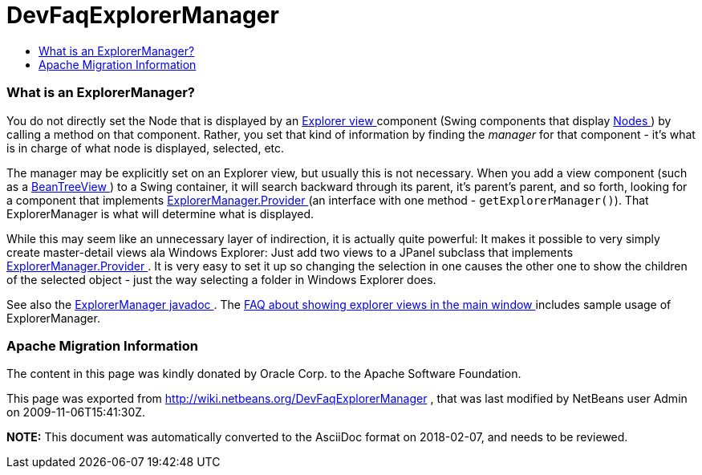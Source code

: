 // 
//     Licensed to the Apache Software Foundation (ASF) under one
//     or more contributor license agreements.  See the NOTICE file
//     distributed with this work for additional information
//     regarding copyright ownership.  The ASF licenses this file
//     to you under the Apache License, Version 2.0 (the
//     "License"); you may not use this file except in compliance
//     with the License.  You may obtain a copy of the License at
// 
//       http://www.apache.org/licenses/LICENSE-2.0
// 
//     Unless required by applicable law or agreed to in writing,
//     software distributed under the License is distributed on an
//     "AS IS" BASIS, WITHOUT WARRANTIES OR CONDITIONS OF ANY
//     KIND, either express or implied.  See the License for the
//     specific language governing permissions and limitations
//     under the License.
//

= DevFaqExplorerManager
:jbake-type: wiki
:jbake-tags: wiki, devfaq, needsreview
:jbake-status: published
:keywords: Apache NetBeans wiki DevFaqExplorerManager
:description: Apache NetBeans wiki DevFaqExplorerManager
:toc: left
:toc-title:
:syntax: true

=== What is an ExplorerManager?

You do not directly set the Node that is displayed by an link:DevFaqExplorerViews.asciidoc[Explorer view ] component (Swing components that display link:DevFaqWhatIsANode.asciidoc[Nodes ]) by calling a method on that component.  Rather, you set that kind of information by finding the _manager_ for that component - it's what is in charge of what node is displayed, selected, etc.

The manager may be explicitly set on an Explorer view, but usually this is not necessary.  When you add a view component (such as a link:Http://www.netbeans.org/download/dev/javadoc/orgOpenideOxplorer/org/openide/explorer/view/BeanTreeView.html.asciidoc[BeanTreeView ]) to a Swing container, it will search backward through its parent, it's parent's parent, and so forth, looking for a component that implements link:Http://www.netbeans.org/download/dev/javadoc/orgOpenideOxplorer/org/openide/explorer/ExplorerManager.Provider.html.asciidoc[ExplorerManager.Provider ] (an interface with one method - `getExplorerManager()`).  That ExplorerManager is what will determine what is displayed.

While this may seem like an unnecessary layer of indirection, it is actually quite powerful:  It makes it possible to very simply create master-detail views ala Windows Explorer:  Just add two views to a JPanel subclass that implements link:Http://www.netbeans.org/download/dev/javadoc/orgOpenideOxplorer/org/openide/explorer/ExplorerManager.Provider.html.asciidoc[ExplorerManager.Provider ].  It is very easy to set it up so changing the selection in one causes the other one to show the children of the selected object - just the way selecting a folder in Windows Explorer does.

See also the link:Http://www.netbeans.org/download/dev/javadoc/orgOpenideOxplorer/org/openide/explorer/ExplorerManager.html.asciidoc[ExplorerManager javadoc ].  The link:DevFaqCreateExplorerPanel.asciidoc[FAQ about showing explorer views in the main window ] includes sample usage of ExplorerManager.

=== Apache Migration Information

The content in this page was kindly donated by Oracle Corp. to the
Apache Software Foundation.

This page was exported from link:http://wiki.netbeans.org/DevFaqExplorerManager[http://wiki.netbeans.org/DevFaqExplorerManager] , 
that was last modified by NetBeans user Admin 
on 2009-11-06T15:41:30Z.


*NOTE:* This document was automatically converted to the AsciiDoc format on 2018-02-07, and needs to be reviewed.
